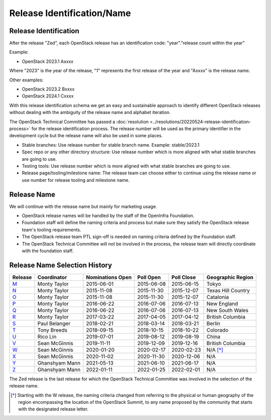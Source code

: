 ===========================
Release Identification/Name
===========================

Release Identification
----------------------

After the release "Zed", each OpenStack release has an
identification code: "year"."release count within the year"

Example:

* OpenStack 2023.1 Axxxx

Where "2023" is the year of the release, "1" represents the first release
of the year and "Axxxx" is the release name.

Other examples:

* OpenStack 2023.2 Bxxxx
* OpenStack 2024.1 Cxxxx

With this release identification schema we get an easy and sustainable
approach to identify different OpenStack releases without dealing with the
ambiguity of the release name and alphabet iteration.

The OpenStack Technical Committee has passed a :doc:`resolution
<../resolutions/20220524-release-identification-process>` for the release
identification process. The release number will be used as the primary
identifier in the development cycle but the release name will also be used
in some places.

* Stable branches: Use release number for stable branch name.
  Example: stable/2023.1

* Spec repo or any other directory structure: Use release number which is more
  aligned with what stable branches are going to use.

* Testing tools: Use release number which is more aligned with what stable
  branches are going to use.

* Release page/tooling/milestone name: The release team can choose either to
  continue using the release name or use number for release tooling and
  milestone name.

Release Name
------------

We will continue with the release name but mainly for marketing usage.

* OpenStack release names will be handled by the staff of the OpenInfra
  Foundation.

* Foundation staff will define the naming criteria and process but make sure
  they satisfy the OpenStack release team's tooling requirements.

* The OpenStack release team PTL sign-off is needed on naming criteria defined
  by the Foundation staff.

* The OpenStack Technical Committee will not be involved in the process,
  the release team will directly coordinate with the foundation staff.

Release Name Selection History
------------------------------

=======  ==============  ================  ==========  ==========  ==================
Release  Coordinator     Nominations Open  Poll Open   Poll Close  Geographic Region
=======  ==============  ================  ==========  ==========  ==================
M_       Monty Taylor    2015-06-01        2015-06-08  2015-06-15  Tokyo
N_       Monty Taylor    2015-11-08        2015-11-30  2015-12-07  Texas Hill Country
O_       Monty Taylor    2015-11-08        2015-11-30  2015-12-07  Catalonia
P_       Monty Taylor    2016-06-22        2016-07-06  2016-07-13  New England
Q_       Monty Taylor    2016-06-22        2016-07-06  2016-07-13  New South Wales
R_       Monty Taylor    2017-03-22        2017-04-05  2017-04-12  British Columbia
S_       Paul Belanger   2018-02-21        2018-03-14  2018-03-21  Berlin
T_       Tony Breeds     2018-09-15        2018-10-15  2018-10-22  Colorado
U_       Rico Lin        2019-07-01        2019-08-12  2019-08-19  China
V_       Sean McGinnis   2019-11-11        2019-12-09  2019-12-16  British Columbia
W_       Sean McGinnis   2020-01-20        2020-02-17  2020-02-23  N/A [*]_
X_       Sean McGinnis   2020-11-02        2020-11-30  2020-12-06  N/A
Y_       Ghanshyam Mann  2021-05-13        2021-06-10  2021-06-17  N/A
Z_       Ghanshyam Mann  2022-01-11        2022-01-25  2022-02-01  N/A
=======  ==============  ================  ==========  ==========  ==================

The Zed release is the last release for which the OpenStack Technical Committee
was involved in the selection of the release name.

.. [*] Starting with the W release, the naming criteria changed from referring
   to the physical or human geography of the region encompassing the location
   of the OpenStack Summit, to any name proposed by the community that starts
   with the designated release letter.

.. _M: http://lists.openstack.org/pipermail/openstack-dev/2015-July/069496.html
.. _N: http://lists.openstack.org/pipermail/openstack-dev/2016-January/084432.html
.. _O: http://lists.openstack.org/pipermail/openstack-dev/2016-January/084432.html
.. _P: http://lists.openstack.org/pipermail/openstack-dev/2016-August/101891.html
.. _Q: http://lists.openstack.org/pipermail/openstack-dev/2016-August/101891.html
.. _R: http://lists.openstack.org/pipermail/openstack-dev/2017-April/116100.html
.. _S: http://lists.openstack.org/pipermail/openstack-dev/2018-March/128899.html
.. _T: http://lists.openstack.org/pipermail/openstack-dev/2018-November/136464.html
.. _U: http://lists.openstack.org/pipermail/openstack-discuss/2019-August/008904.html
.. _V: http://lists.openstack.org/pipermail/openstack-discuss/2020-January/011947.html
.. _W: http://lists.openstack.org/pipermail/openstack-discuss/2020-March/013006.html
.. _X: http://lists.openstack.org/pipermail/openstack-discuss/2020-December/019537.html
.. _Y: http://lists.openstack.org/pipermail/openstack-discuss/2021-July/023512.html
.. _Z: http://lists.openstack.org/pipermail/openstack-discuss/2022-February/027242.html
